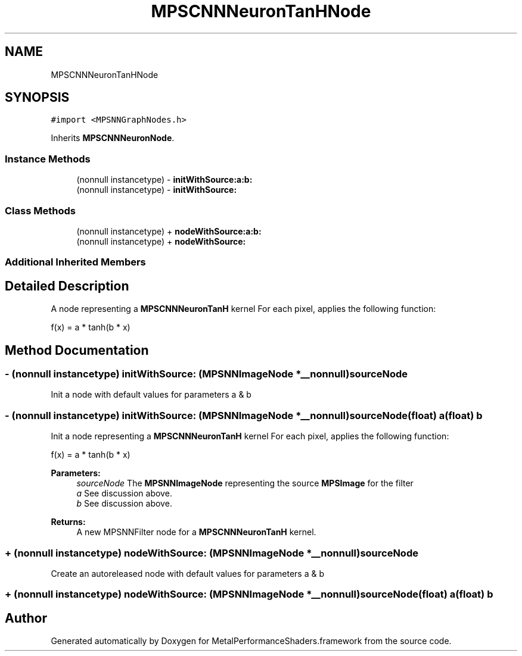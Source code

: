 .TH "MPSCNNNeuronTanHNode" 3 "Thu Jul 13 2017" "Version MetalPerformanceShaders-87.2" "MetalPerformanceShaders.framework" \" -*- nroff -*-
.ad l
.nh
.SH NAME
MPSCNNNeuronTanHNode
.SH SYNOPSIS
.br
.PP
.PP
\fC#import <MPSNNGraphNodes\&.h>\fP
.PP
Inherits \fBMPSCNNNeuronNode\fP\&.
.SS "Instance Methods"

.in +1c
.ti -1c
.RI "(nonnull instancetype) \- \fBinitWithSource:a:b:\fP"
.br
.ti -1c
.RI "(nonnull instancetype) \- \fBinitWithSource:\fP"
.br
.in -1c
.SS "Class Methods"

.in +1c
.ti -1c
.RI "(nonnull instancetype) + \fBnodeWithSource:a:b:\fP"
.br
.ti -1c
.RI "(nonnull instancetype) + \fBnodeWithSource:\fP"
.br
.in -1c
.SS "Additional Inherited Members"
.SH "Detailed Description"
.PP 
A node representing a \fBMPSCNNNeuronTanH\fP kernel  For each pixel, applies the following function: 
.PP
.nf
f(x) = a * tanh(b * x)

.fi
.PP
 
.SH "Method Documentation"
.PP 
.SS "\- (nonnull instancetype) initWithSource: (\fBMPSNNImageNode\fP *__nonnull) sourceNode"
Init a node with default values for parameters a & b 
.SS "\- (nonnull instancetype) \fBinitWithSource:\fP (\fBMPSNNImageNode\fP *__nonnull) sourceNode(float) a(float) b"
Init a node representing a \fBMPSCNNNeuronTanH\fP kernel  For each pixel, applies the following function: 
.PP
.nf
f(x) = a * tanh(b * x)

.fi
.PP
 
.PP
\fBParameters:\fP
.RS 4
\fIsourceNode\fP The \fBMPSNNImageNode\fP representing the source \fBMPSImage\fP for the filter 
.br
\fIa\fP See discussion above\&. 
.br
\fIb\fP See discussion above\&. 
.RE
.PP
\fBReturns:\fP
.RS 4
A new MPSNNFilter node for a \fBMPSCNNNeuronTanH\fP kernel\&. 
.RE
.PP

.SS "+ (nonnull instancetype) nodeWithSource: (\fBMPSNNImageNode\fP *__nonnull) sourceNode"
Create an autoreleased node with default values for parameters a & b 
.SS "+ (nonnull instancetype) \fBnodeWithSource:\fP (\fBMPSNNImageNode\fP *__nonnull) sourceNode(float) a(float) b"


.SH "Author"
.PP 
Generated automatically by Doxygen for MetalPerformanceShaders\&.framework from the source code\&.
